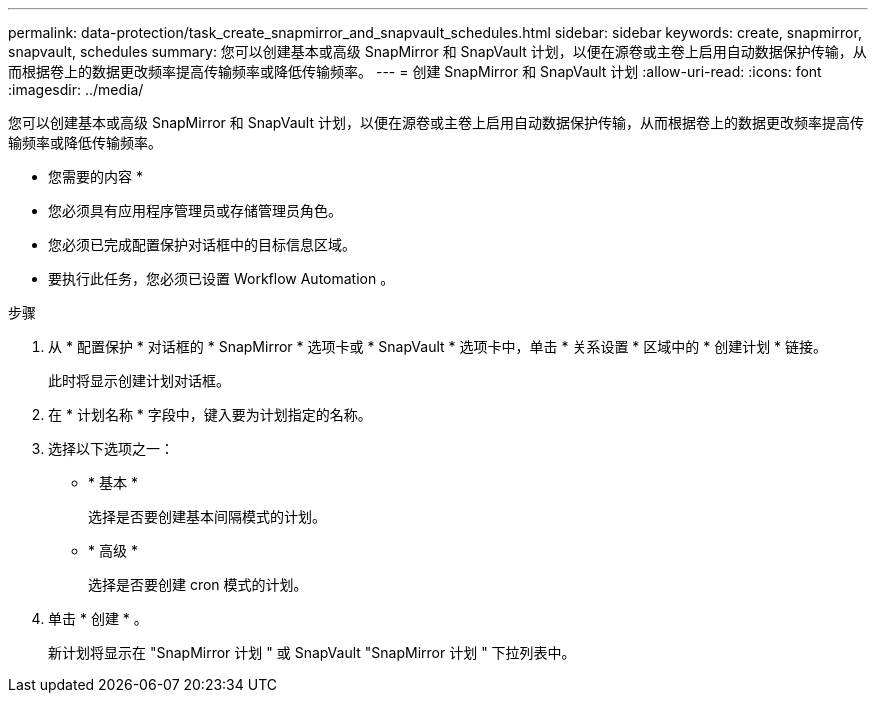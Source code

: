 ---
permalink: data-protection/task_create_snapmirror_and_snapvault_schedules.html 
sidebar: sidebar 
keywords: create, snapmirror, snapvault, schedules 
summary: 您可以创建基本或高级 SnapMirror 和 SnapVault 计划，以便在源卷或主卷上启用自动数据保护传输，从而根据卷上的数据更改频率提高传输频率或降低传输频率。 
---
= 创建 SnapMirror 和 SnapVault 计划
:allow-uri-read: 
:icons: font
:imagesdir: ../media/


[role="lead"]
您可以创建基本或高级 SnapMirror 和 SnapVault 计划，以便在源卷或主卷上启用自动数据保护传输，从而根据卷上的数据更改频率提高传输频率或降低传输频率。

* 您需要的内容 *

* 您必须具有应用程序管理员或存储管理员角色。
* 您必须已完成配置保护对话框中的目标信息区域。
* 要执行此任务，您必须已设置 Workflow Automation 。


.步骤
. 从 * 配置保护 * 对话框的 * SnapMirror * 选项卡或 * SnapVault * 选项卡中，单击 * 关系设置 * 区域中的 * 创建计划 * 链接。
+
此时将显示创建计划对话框。

. 在 * 计划名称 * 字段中，键入要为计划指定的名称。
. 选择以下选项之一：
+
** * 基本 *
+
选择是否要创建基本间隔模式的计划。

** * 高级 *
+
选择是否要创建 cron 模式的计划。



. 单击 * 创建 * 。
+
新计划将显示在 "SnapMirror 计划 " 或 SnapVault "SnapMirror 计划 " 下拉列表中。


